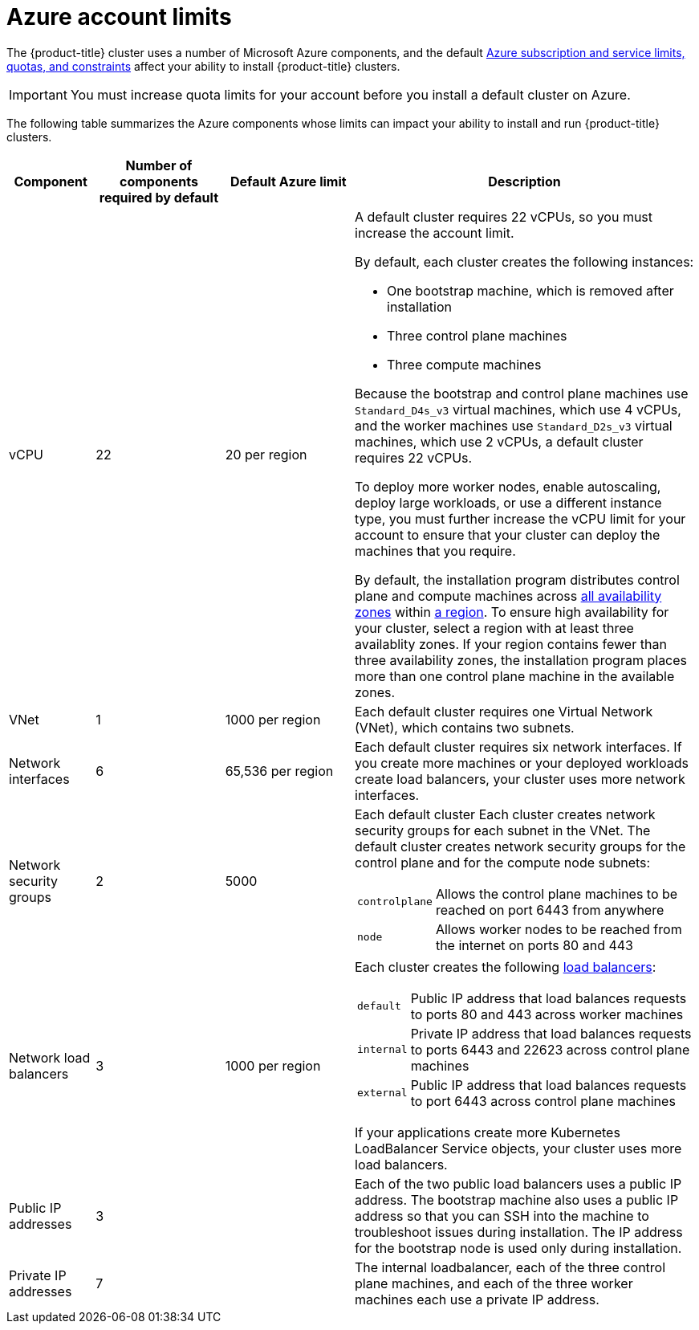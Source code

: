 // Module included in the following assemblies:
//
// * installing/installing_azure/installing-azure-account.adoc

[id="installation-azure-limits_{context}"]
= Azure account limits

The {product-title} cluster uses a number of Microsoft Azure
components, and the default
link:https://docs.microsoft.com/en-us/azure/azure-subscription-service-limits[Azure subscription and service limits, quotas, and constraints]
affect your ability to install {product-title} clusters.

[IMPORTANT]
====
You must increase quota limits for your account before you install a default
cluster on Azure.
====

The following table summarizes the Azure components whose limits can impact your
ability to install and run {product-title} clusters.


[cols="2a,3a,3a,8a",options="header"]
|===
|Component |Number of components required by default| Default Azure limit |Description

|vCPU
|22
|20 per region
|A default cluster requires 22 vCPUs, so you must increase the account limit.

By default, each cluster creates the following instances:

* One bootstrap machine, which is removed after installation
* Three control plane machines
* Three compute machines

Because the bootstrap and control plane machines use `Standard_D4s_v3` virtual
machines, which use 4 vCPUs, and the worker machines use `Standard_D2s_v3`
virtual machines, which use 2 vCPUs, a default cluster requires 22 vCPUs.

To deploy more worker nodes, enable autoscaling, deploy large workloads, or use
a different instance type, you must further increase the vCPU limit for your
account to ensure that your cluster can deploy the machines that you require.

By default, the installation program distributes control plane and compute machines across
link:https://azure.microsoft.com/en-us/global-infrastructure/availability-zones/[all availability zones]
within
link:https://azure.microsoft.com/en-us/global-infrastructure/regions[a region].
To ensure high availability for your cluster, select a region with at least
three availablity zones. If your region contains fewer than three availability
zones, the installation program places more than one control plane machine in the
available zones.
////
You can [provide an install-config](../overview.md#multiple-invocations) to
[configure](customization.md) the installation program to use specific zones to override the defaults.
////

|VNet
| 1
| 1000 per region
| Each default cluster requires one Virtual Network (VNet), which contains two
subnets.

|Network interfaces
|6
|65,536 per region
|Each default cluster requires six network interfaces. If you create more
machines or your deployed workloads create load balancers, your cluster uses
more network interfaces.

|Network security groups
|2
|5000
| Each default cluster
Each cluster creates network security groups for each subnet in the VNet.
The default cluster creates network
security groups for the control plane and for the compute node subnets:

[horizontal]
 `controlplane`:: Allows the control plane machines to be reached on port 6443
 from anywhere
`node`:: Allows worker nodes to be reached from the internet on ports 80 and 443

|Network load balancers
| 3
| 1000 per region
|Each cluster creates the following
link:https://docs.microsoft.com/en-us/azure/load-balancer/load-balancer-overview[load balancers]:

[horizontal]
`default`:: Public IP address that load balances requests to ports 80 and 443 across worker machines
`internal`:: Private IP address that load balances requests to ports 6443 and 22623 across control plane machines
`external`:: Public IP address that load balances requests to port 6443 across control plane machines

If your applications create more Kubernetes LoadBalancer Service objects,
your cluster uses more load balancers.

|Public IP addresses
|3
|
|Each of the two public load balancers uses a public IP address. The bootstrap
machine also uses a public IP address so that you can SSH into the
machine to troubleshoot issues during installation. The IP address for the
bootstrap node is used only during installation.

|Private IP addresses
|7
|
|The internal loadbalancer, each of the three control plane machines, and each
of the three worker machines each use a private IP address.
|===
